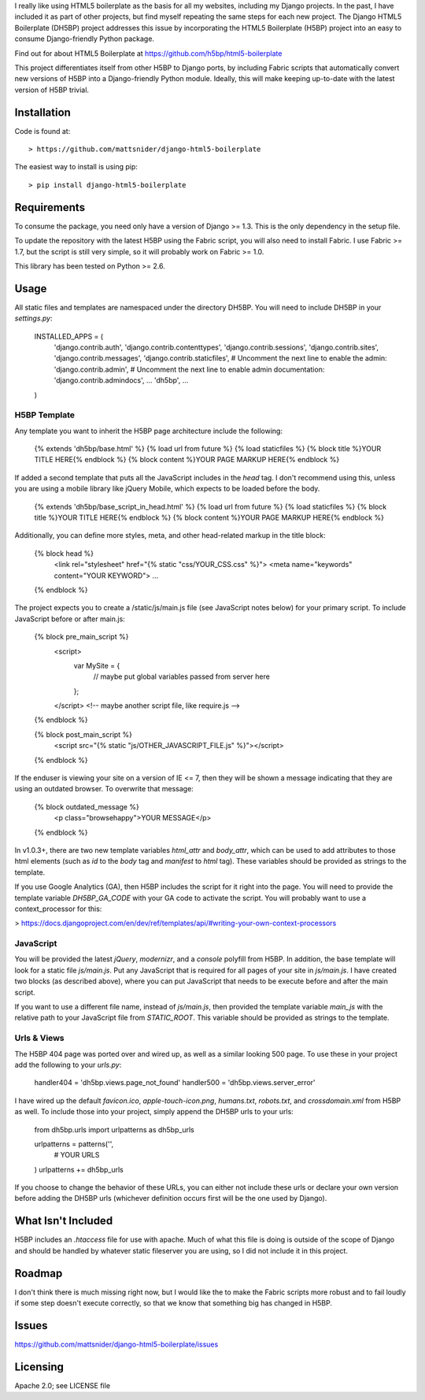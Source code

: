 I really like using HTML5 boilerplate as the basis for all my websites, including my Django projects. In the past, I have included it as part of other projects, but find myself repeating the same steps for each new project. The Django HTML5 Boilerplate (DH5BP) project addresses this issue by incorporating the HTML5 Boilerplate (H5BP) project into an easy to consume Django-friendly Python package.

Find out for about HTML5 Boilerplate at https://github.com/h5bp/html5-boilerplate

This project differentiates itself from other H5BP to Django ports, by including Fabric scripts that automatically convert new versions of H5BP into a Django-friendly Python module. Ideally, this will make keeping up-to-date with the latest version of H5BP trivial.

Installation
============

Code is found at::

> https://github.com/mattsnider/django-html5-boilerplate

The easiest way to install is using pip::

> pip install django-html5-boilerplate

Requirements
============

To consume the package, you need only have a version of Django >= 1.3. This is the only dependency in the setup file.

To update the repository with the latest H5BP using the Fabric script, you will also need to install Fabric. I use Fabric >= 1.7, but the script is still very simple, so it will probably work on Fabric >= 1.0.

This library has been tested on Python >= 2.6.

Usage
=====

All static files and templates are namespaced under the directory DH5BP. You will need to include DH5BP in your `settings.py`:

    INSTALLED_APPS = (
        'django.contrib.auth',
        'django.contrib.contenttypes',
        'django.contrib.sessions',
        'django.contrib.sites',
        'django.contrib.messages',
        'django.contrib.staticfiles',
        # Uncomment the next line to enable the admin:
        'django.contrib.admin',
        # Uncomment the next line to enable admin documentation:
        'django.contrib.admindocs',
        ...
        'dh5bp',
        ...
    )

H5BP Template
-------------
Any template you want to inherit the H5BP page architecture include the following:

    {% extends 'dh5bp/base.html' %}
    {% load url from future %}
    {% load staticfiles %}
    {% block title %}YOUR TITLE HERE{% endblock %}
    {% block content %}YOUR PAGE MARKUP HERE{% endblock %}

If added a second template that puts all the JavaScript includes in the `head` tag. I don't recommend using this, unless you are using a mobile library like jQuery Mobile, which expects to be loaded before the body.

    {% extends 'dh5bp/base_script_in_head.html' %}
    {% load url from future %}
    {% load staticfiles %}
    {% block title %}YOUR TITLE HERE{% endblock %}
    {% block content %}YOUR PAGE MARKUP HERE{% endblock %}

Additionally, you can define more styles, meta, and other head-related markup in the title block:

    {% block head %}
        <link rel="stylesheet" href="{% static "css/YOUR_CSS.css" %}">
        <meta name="keywords" content="YOUR KEYWORD">
        ...
    {% endblock %}

The project expects you to create a /static/js/main.js file (see JavaScript notes below) for your primary script. To include JavaScript before or after main.js:

    {% block pre_main_script %}
        <script>
            var MySite = {
                // maybe put global variables passed from server here
            };
        </script>
        <!-- maybe another script file, like require.js -->
    {% endblock %}

    {% block post_main_script %}
        <script src="{% static "js/OTHER_JAVASCRIPT_FILE.js" %}"></script>
    {% endblock %}

If the enduser is viewing your site on a version of IE <= 7, then they will be shown a message indicating that they are using an outdated browser. To overwrite that message:

    {% block outdated_message %}
        <p class="browsehappy">YOUR MESSAGE</p>
    {% endblock %}

In v1.0.3+, there are two new template variables `html_attr` and `body_attr`, which can be used to add attributes to those html elements (such as `id` to the `body` tag and `manifest` to `html` tag). These variables should be provided as strings to the template.

If you use Google Analytics (GA), then H5BP includes the script for it right into the page. You will need to provide the template variable `DH5BP_GA_CODE` with your GA code to activate the script. You will probably want to use a context_processor for this:

> https://docs.djangoproject.com/en/dev/ref/templates/api/#writing-your-own-context-processors

JavaScript
----------
You will be provided the latest `jQuery`, `modernizr`, and a `console` polyfill from H5BP. In addition, the base template will look for a static file `js/main.js`. Put any JavaScript that is required for all pages of your site in `js/main.js`. I have created two blocks (as described above), where you can put JavaScript that needs to be execute before and after the main script.

If you want to use a different file name, instead of `js/main.js`, then provided the template variable `main_js` with the relative path to your JavaScript file from `STATIC_ROOT`. This variable should be provided as strings to the template.

Urls & Views
------------
The H5BP 404 page was ported over and wired up, as well as a similar looking 500 page. To use these in your project add the following to your `urls.py`:

    handler404 = 'dh5bp.views.page_not_found'
    handler500 = 'dh5bp.views.server_error'

I have wired up the default `favicon.ico`, `apple-touch-icon.png`, `humans.txt`, `robots.txt`, and `crossdomain.xml` from H5BP as well. To include those into your project, simply append the DH5BP urls to your urls:

    from dh5bp.urls import urlpatterns as dh5bp_urls

    urlpatterns = patterns('',
        # YOUR URLS
    )
    urlpatterns += dh5bp_urls

If you choose to change the behavior of these URLs, you can either not include these urls or declare your own version before adding the DH5BP urls (whichever definition occurs first will be the one used by Django).

What Isn't Included
===================

H5BP includes an `.htaccess` file for use with apache. Much of what this file is doing is outside of the scope of Django and should be handled by whatever static fileserver you are using, so I did not include it in this project.

Roadmap
=======

I don't think there is much missing right now, but I would like the to make the Fabric scripts more robust and to fail loudly if some step doesn't execute correctly, so that we know that something big has changed in H5BP.

Issues
======

https://github.com/mattsnider/django-html5-boilerplate/issues

Licensing
=========

Apache 2.0; see LICENSE file

